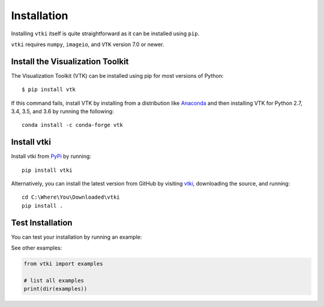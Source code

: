 .. _install_ref:

Installation
============

Installing ``vtki`` itself is quite straightforward as it can be installed
using ``pip``.

``vtki`` requires ``numpy``, ``imageio``, and ``VTK`` version 7.0 or newer.


Install the Visualization Toolkit
~~~~~~~~~~~~~~~~~~~~~~~~~~~~~~~~~

The Visualization Toolkit (VTK) can be installed using pip for most versions of
Python::

  $ pip install vtk

If this command fails, install VTK by installing from a distribution like
`Anaconda <https://www.continuum.io/downloads>`_ and then installing VTK for
Python 2.7, 3.4, 3.5, and 3.6 by running the following::

    conda install -c conda-forge vtk


Install vtki
~~~~~~~~~~~~

Install vtki from `PyPi <http://pypi.python.org/pypi/vtki>`_ by running::

    pip install vtki

Alternatively, you can install the latest version from GitHub by visiting
`vtki <https://github.com/akaszynski/vtki>`_, downloading the source, and
running::

    cd C:\Where\You\Downloaded\vtki
    pip install .


Test Installation
~~~~~~~~~~~~~~~~~

You can test your installation by running an example:

.. testcode:: python

    from vtki import examples
    examples.plot_wave()

See other examples:

.. code:: python

    from vtki import examples

    # list all examples
    print(dir(examples))
